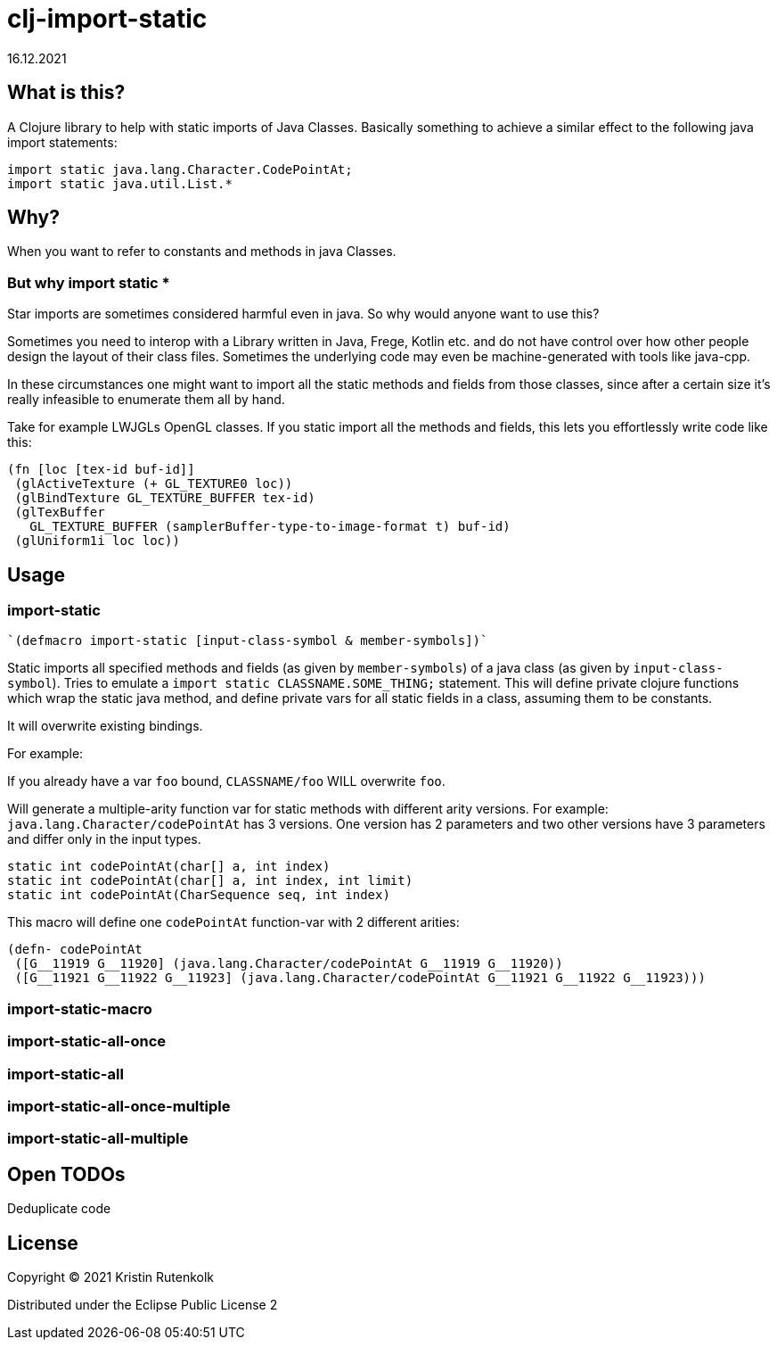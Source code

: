 = clj-import-static
16.12.2021
:experimental:
:icons: font
:icon-set: octicon
:source-highlighter: rouge
ifdef::env-github[]
:tip-caption: :bulb:
:note-caption: :information_source:
:important-caption: :heavy_exclamation_mark:
:caution-caption: :fire:
:warning-caption: :warning:
endif::[]

== What is this?

A Clojure library to help with static imports of Java Classes. Basically something to achieve a similar effect to the following java import statements:

[source,java]
----
import static java.lang.Character.CodePointAt;
import static java.util.List.*
----

== Why?

When you want to refer to constants and methods in java Classes. 

=== But why import static *

Star imports are sometimes considered harmful even in java. So why would anyone want to use this?

Sometimes you need to interop with a Library written in Java, Frege, Kotlin etc. and do not have control over how other people design the layout of their class files. Sometimes the underlying code may even be machine-generated with tools like java-cpp.

In these circumstances one might want to import all the static methods and fields from those classes, since after a certain size it's really infeasible to enumerate them all by hand.

Take for example LWJGLs OpenGL classes. If you static import all the methods and fields, this lets you effortlessly write code like this:

[source,clojure]
----
(fn [loc [tex-id buf-id]] 
 (glActiveTexture (+ GL_TEXTURE0 loc)) 
 (glBindTexture GL_TEXTURE_BUFFER tex-id) 
 (glTexBuffer 
   GL_TEXTURE_BUFFER (samplerBuffer-type-to-image-format t) buf-id)
 (glUniform1i loc loc))
----


== Usage

=== import-static

[source,clojure]
----
`(defmacro import-static [input-class-symbol & member-symbols])`
----

Static imports all specified methods and fields (as given by `member-symbols`) of a java class (as given by `input-class-symbol`).
Tries to emulate a `import static CLASSNAME.SOME_THING;` statement.
This will define private clojure functions which wrap the static java method, and define private vars for all static fields in a class, assuming them to be constants.

It will overwrite existing bindings.

For example:

If you already have a var `foo` bound, `CLASSNAME/foo` WILL overwrite `foo`.

Will generate a multiple-arity function var for static methods with different arity versions.
For example: `java.lang.Character/codePointAt` has 3 versions. One version has 2 parameters and two other versions have 3 parameters and differ only in the input types.

[source, java]
----
static int codePointAt(char[] a, int index)
static int codePointAt(char[] a, int index, int limit)
static int codePointAt(CharSequence seq, int index)
----

This macro will define one `codePointAt` function-var with 2 different arities:

[source,clojure]
----
(defn- codePointAt
 ([G__11919 G__11920] (java.lang.Character/codePointAt G__11919 G__11920))
 ([G__11921 G__11922 G__11923] (java.lang.Character/codePointAt G__11921 G__11922 G__11923)))
----

=== import-static-macro

=== import-static-all-once

=== import-static-all

=== import-static-all-once-multiple

=== import-static-all-multiple


== Open TODOs

Deduplicate code

== License

Copyright © 2021 Kristin Rutenkolk

Distributed under the Eclipse Public License 2
